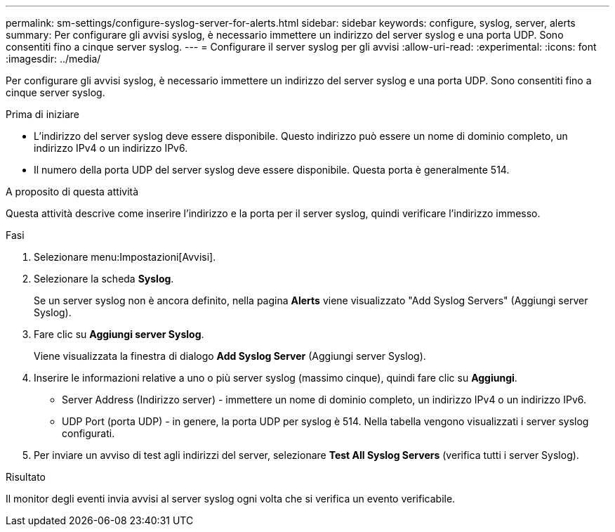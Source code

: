 ---
permalink: sm-settings/configure-syslog-server-for-alerts.html 
sidebar: sidebar 
keywords: configure, syslog, server, alerts 
summary: Per configurare gli avvisi syslog, è necessario immettere un indirizzo del server syslog e una porta UDP. Sono consentiti fino a cinque server syslog. 
---
= Configurare il server syslog per gli avvisi
:allow-uri-read: 
:experimental: 
:icons: font
:imagesdir: ../media/


[role="lead"]
Per configurare gli avvisi syslog, è necessario immettere un indirizzo del server syslog e una porta UDP. Sono consentiti fino a cinque server syslog.

.Prima di iniziare
* L'indirizzo del server syslog deve essere disponibile. Questo indirizzo può essere un nome di dominio completo, un indirizzo IPv4 o un indirizzo IPv6.
* Il numero della porta UDP del server syslog deve essere disponibile. Questa porta è generalmente 514.


.A proposito di questa attività
Questa attività descrive come inserire l'indirizzo e la porta per il server syslog, quindi verificare l'indirizzo immesso.

.Fasi
. Selezionare menu:Impostazioni[Avvisi].
. Selezionare la scheda *Syslog*.
+
Se un server syslog non è ancora definito, nella pagina *Alerts* viene visualizzato "Add Syslog Servers" (Aggiungi server Syslog).

. Fare clic su *Aggiungi server Syslog*.
+
Viene visualizzata la finestra di dialogo *Add Syslog Server* (Aggiungi server Syslog).

. Inserire le informazioni relative a uno o più server syslog (massimo cinque), quindi fare clic su *Aggiungi*.
+
** Server Address (Indirizzo server) - immettere un nome di dominio completo, un indirizzo IPv4 o un indirizzo IPv6.
** UDP Port (porta UDP) - in genere, la porta UDP per syslog è 514. Nella tabella vengono visualizzati i server syslog configurati.


. Per inviare un avviso di test agli indirizzi del server, selezionare *Test All Syslog Servers* (verifica tutti i server Syslog).


.Risultato
Il monitor degli eventi invia avvisi al server syslog ogni volta che si verifica un evento verificabile.
